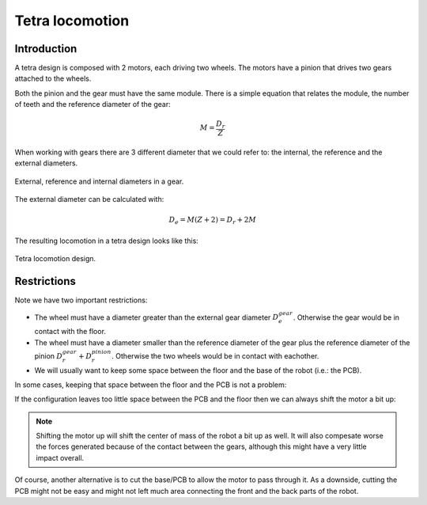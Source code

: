 .. index:: tetra, locomotion

****************
Tetra locomotion
****************


.. index:: introduction

Introduction
============

A tetra design is composed with 2 motors, each driving two wheels. The motors
have a pinion that drives two gears attached to the wheels.

Both the pinion and the gear must have the same module. There is a simple
equation that relates the module, the number of teeth and the reference
diameter of the gear:

.. math:: M = \frac{D_r}{Z}

When working with gears there are 3 different diameter that we could refer to:
the internal, the reference and the external diameters.

.. figure:: figures/gear_diameters.svg
   :width: 30%
   :align: center

   External, reference and internal diameters in a gear.

The external diameter can be calculated with:

.. math:: D_e = M (Z + 2) = D_r + 2 M

The resulting locomotion in a tetra design looks like this:

.. figure:: figures/gears.svg
   :width: 50%
   :align: center

   Tetra locomotion design.


.. index:: restrictions

Restrictions
============

Note we have two important restrictions:

- The wheel must have a diameter greater than the external gear diameter
  :math:`D_e^{gear}`. Otherwise the gear would be in contact with the floor.
- The wheel must have a diameter smaller than the reference diameter of the
  gear plus the reference diameter of the pinion :math:`D_r^{gear} +
  D_r^{pinion}`. Otherwise the two wheels would be in contact with eachother.
- We will usually want to keep some space between the floor and the base of the
  robot (i.e.: the PCB).

In some cases, keeping that space between the floor and the PCB is not a
problem:

.. plot::
   :align: center

   from tetra import show_locomotion


   config = {
       'module': 0.3,
       'motor_diameter': 15,
       'pinion_z': 15,
       'motor_shift': 0,
       'wheel_diameter': 24,
       'gear_z': 70,
       'pcb_thick': 1.,
   }

   show_locomotion(**config)

If the configuration leaves too little space between the PCB and the floor then
we can always shift the motor a bit up:

.. plot::
   :align: center

   from tetra import show_locomotion


   config = {
       'module': 0.3,
       'motor_diameter': 15,
       'pinion_z': 15,
       'motor_shift': 1.5,
       'wheel_diameter': 21,
       'gear_z': 60,
       'pcb_thick': 1.,
   }

   show_locomotion(**config)

.. note:: Shifting the motor up will shift the center of mass of the robot a
   bit up as well. It will also compesate worse the forces generated because of
   the contact between the gears, although this might have a very little
   impact overall.

Of course, another alternative is to cut the base/PCB to allow the motor to
pass through it. As a downside, cutting the PCB might not be easy and might not
left much area connecting the front and the back parts of the robot.
